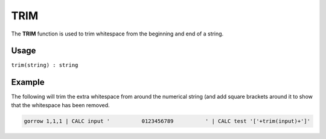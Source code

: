 .. _trim:

====
TRIM
====

The **TRIM** function is used to trim whitespace from the beginning and end of a string.

Usage
=====

``trim(string) : string``

Example
=======
The following will trim the extra whitespace from around the numerical string (and add square brackets around it to show that the whitespace has been removed.

.. code-block:: gor

   gorrow 1,1,1 | CALC input '          0123456789          ' | CALC test '['+trim(input)+']'

